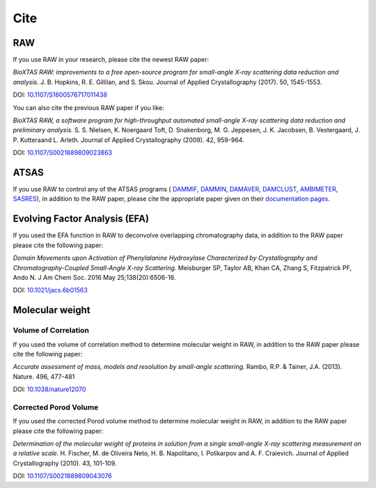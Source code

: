 Cite
=========

RAW
----

If you use RAW in your research, please cite the newest RAW paper:

*BioXTAS RAW: improvements to a free open-source program for small-angle X-ray
scattering data reduction and analysis.* J. B. Hopkins, R. E. Gillilan, and S. Skou.
Journal of Applied Crystallography (2017). 50, 1545-1553.

DOI: `10.1107/S1600576717011438 <https://doi.org/10.1107/S1600576717011438>`_


You can also cite the previous RAW paper if you like:

*BioXTAS RAW, a software program for high-throughput automated small-angle X-ray scattering data reduction and preliminary analysis.* S. S. Nielsen, K. Noergaard Toft, D. Snakenborg, M. G. Jeppesen, J. K. Jacobsen, B. Vestergaard, J. P. Kutteraand L. Arleth. Journal of Applied Crystallography (2009). 42, 959-964.

DOI: `10.1107/S0021889809023863 <https://doi.org/10.1107/S0021889809023863>`_


ATSAS
-----

If you use RAW to control any of the ATSAS programs (
`DAMMIF <https://www.embl-hamburg.de/biosaxs/manuals/dammif.html>`_,
`DAMMIN <https://www.embl-hamburg.de/biosaxs/manuals/dammin.html>`_,
`DAMAVER <https://www.embl-hamburg.de/biosaxs/manuals/damaver.html>`_,
`DAMCLUST <https://www.embl-hamburg.de/biosaxs/manuals/damclust.html>`_,
`AMBIMETER <https://www.embl-hamburg.de/biosaxs/manuals/ambimeter.html>`_,
`SASRES <https://www.embl-hamburg.de/biosaxs/manuals/sasres.html>`_),
in addition to the RAW paper, please cite the appropriate paper given on their
`documentation pages <https://www.embl-hamburg.de/biosaxs/manuals/>`_.


Evolving Factor Analysis (EFA)
-------------------------------

If you used the EFA function in RAW to deconvolve overlapping chromatography data,
in addition to the RAW paper please cite the following paper:

*Domain Movements upon Activation of Phenylalanine Hydroxylase Characterized by Crystallography and Chromatography-Coupled Small-Angle X-ray Scattering.* Meisburger SP, Taylor AB, Khan CA, Zhang S, Fitzpatrick PF, Ando N. J Am Chem Soc. 2016 May 25;138(20):6506-16.

DOI: `10.1021/jacs.6b01563 <https://doi.org/10.1021/jacs.6b01563>`_


Molecular weight
-------------------------------

Volume of Correlation
^^^^^^^^^^^^^^^^^^^^^^
If you used the volume of correlation method to determine molecular weight in RAW,
in addition to the RAW paper please cite the following paper:

*Accurate assessment of mass, models and resolution by small-angle scattering.* Rambo,
R.P. & Tainer, J.A. (2013). Nature. 496, 477-481

DOI: `10.1038/nature12070 <https://doi.org/10.1038/nature12070>`_

Corrected Porod Volume
^^^^^^^^^^^^^^^^^^^^^^^
If you used the corrected Porod volume method to determine molecular weight in RAW,
in addition to the RAW paper please cite the following paper:

*Determination of the molecular weight of proteins in solution from a single small-angle X-ray scattering measurement on a relative scale.* H. Fischer, M. de Oliveira Neto, H. B. Napolitano, I. Polikarpov and A. F. Craievich. Journal of Applied Crystallography (2010). 43, 101-109.

DOI: `10.1107/S0021889809043076 <https://doi.org/10.1107/S0021889809043076>`_
